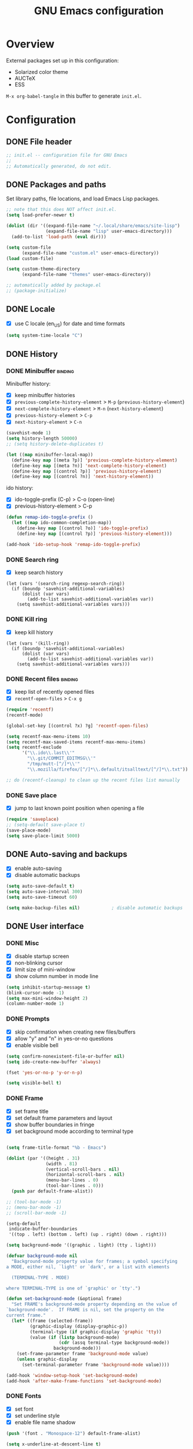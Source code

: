 #+TITLE: GNU Emacs configuration

* Overview
External packages set up in this configuration:
- Solarized color theme
- AUCTeX
- ESS

~M-x org-babel-tangle~ in this buffer to generate ~init.el~.

* Configuration
:PROPERTIES:
:header-args:emacs-lisp: :tangle yes
:END:
** DONE File header

#+BEGIN_SRC emacs-lisp
  ;; init.el -- configuration file for GNU Emacs
  ;;
  ;; Automatically generated, do not edit.
#+END_SRC

** DONE Packages and paths

Set library paths, file locations, and load Emacs Lisp packages.

#+BEGIN_SRC emacs-lisp
  ;; note that this does NOT affect init.el.
  (setq load-prefer-newer t)

  (dolist (dir '((expand-file-name "~/.local/share/emacs/site-lisp")
                 (expand-file-name "lisp" user-emacs-directory)))
    (add-to-list 'load-path (eval dir)))

  (setq custom-file
        (expand-file-name "custom.el" user-emacs-directory))
  (load custom-file)

  (setq custom-theme-directory
        (expand-file-name "themes" user-emacs-directory))

  ;; automatically added by package.el
  ;; (package-initialize)
#+END_SRC

** DONE Locale

- [X] use C locale (en_US) for date and time formats

#+BEGIN_SRC emacs-lisp
  (setq system-time-locale "C")
#+END_SRC

** DONE History

*** DONE Minibuffer                                                 :binding:

Minibuffer history:

- [X] keep minibuffer histories
- [X] ~previous-complete-history-element~ > 
                                ~M-p~ (~previous-history-element~)
- [X] ~next-complete-history-element~ > ~M-n~ (~next-history-element~)
- [X] ~previous-history-element~ > ~C-p~
- [X] ~next-history-element~ > ~C-n~

#+BEGIN_SRC emacs-lisp
  (savehist-mode 1)
  (setq history-length 50000)
  ;; (setq history-delete-duplicates t)

  (let ((map minibuffer-local-map))
    (define-key map [(meta ?p)] 'previous-complete-history-element)
    (define-key map [(meta ?n)] 'next-complete-history-element)
    (define-key map [(control ?p)] 'previous-history-element)
    (define-key map [(control ?n)] 'next-history-element))
#+END_SRC

ido history:

- [X] ido-toggle-prefix (C-p) > C-o (open-line)
- [X] previous-history-element > C-p

#+BEGIN_SRC emacs-lisp
  (defun remap-ido-toggle-prefix ()
    (let ((map ido-common-completion-map))
      (define-key map [(control ?o)] 'ido-toggle-prefix)
      (define-key map [(control ?p)] 'previous-history-element)))

  (add-hook 'ido-setup-hook 'remap-ido-toggle-prefix)
#+END_SRC

*** DONE Search ring

- [X] keep search history

#+BEGIN_SRC elisp
  (let (vars '(search-ring regexp-search-ring))
    (if (boundp 'savehist-additional-variables)
        (dolist (var vars)
          (add-to-list savehist-additional-variables var))
      (setq savehist-additional-variables vars)))
#+END_SRC

*** DONE Kill ring

- [X] keep kill history

#+BEGIN_SRC elisp
  (let (vars '(kill-ring))
    (if (boundp 'savehist-additional-variables)
        (dolist (var vars)
          (add-to-list savehist-additional-variables var))
      (setq savehist-additional-variables vars)))
#+END_SRC

*** DONE Recent files                                               :binding:

- [X] keep list of recently opened files
- [X] ~recentf-open-files~ > ~C-x g~

#+BEGIN_SRC emacs-lisp
  (require 'recentf)
  (recentf-mode)

  (global-set-key [(control ?x) ?g] 'recentf-open-files)

  (setq recentf-max-menu-items 10)
  (setq recentf-max-saved-items recentf-max-menu-items)
  (setq recentf-exclude
        '("\\.ido\\.last\\'"
          "\\.git/COMMIT_EDITMSG\\'"
          "/tmp/mutt-[^/]*\\'"
          "\\.mozilla/firefox/[^/]*\\.default/itsalltext/[^/]*\\.txt"))

  ;; do (recentf-cleanup) to clean up the recent files list manually
#+END_SRC

*** DONE Save place

- [X] jump to last known point position when opening a file

#+BEGIN_SRC emacs-lisp
  (require 'saveplace)
  ;; (setq-default save-place t)
  (save-place-mode)
  (setq save-place-limit 5000)
#+END_SRC

** DONE Auto-saving and backups

- [X] enable auto-saving
- [X] disable automatic backups

#+BEGIN_SRC emacs-lisp
  (setq auto-save-default t)
  (setq auto-save-interval 300)
  (setq auto-save-timeout 60)

  (setq make-backup-files nil)            ; disable automatic backups
#+END_SRC

** DONE User interface
*** DONE Misc

- [X] disable startup screen
- [X] non-blinking cursor
- [X] limit size of mini-window
- [X] show column number in mode line

#+BEGIN_SRC emacs-lisp
  (setq inhibit-startup-message t)
  (blink-cursor-mode -1)
  (setq max-mini-window-height 2)
  (column-number-mode 1)
#+END_SRC

*** DONE Prompts

- [X] skip confirmation when creating new files/buffers
- [X] allow "y" and "n" in yes-or-no questions
- [X] enable visible bell

#+BEGIN_SRC emacs-lisp
  (setq confirm-nonexistent-file-or-buffer nil)
  (setq ido-create-new-buffer 'always)

  (fset 'yes-or-no-p 'y-or-n-p)

  (setq visible-bell t)
#+END_SRC

*** DONE Frame

- [X] set frame title
- [X] set default frame parameters and layout
- [X] show buffer boundaries in fringe
- [X] set background mode according to terminal type

#+BEGIN_SRC emacs-lisp

  (setq frame-title-format "%b - Emacs")

  (dolist (par '((height . 31)
                 (width . 81)
                 (vertical-scroll-bars . nil)
                 (horizontal-scroll-bars . nil)
                 (menu-bar-lines . 0)
                 (tool-bar-lines . 0)))
    (push par default-frame-alist))

  ;; (tool-bar-mode -1)
  ;; (menu-bar-mode -1)
  ;; (scroll-bar-mode -1)

  (setq-default
   indicate-buffer-boundaries
   '((top . left) (bottom . left) (up . right) (down . right)))

  (setq background-mode '((graphic . light) (tty . light)))

  (defvar background-mode nil
    "Background-mode property value for frames; a symbol specifying
  a MODE, either nil, `light' or `dark', or a list with elements

    (TERMINAL-TYPE . MODE)

  where TERMINAL-TYPE is one of `graphic' or `tty'.")

  (defun set-background-mode (&optional frame)
    "Set FRAME's background-mode property depending on the value of
  `background-mode'.  If FRAME is nil, set the property on the
  current frame."
    (let* ((frame (selected-frame))
           (graphic-display (display-graphic-p))
           (terminal-type (if graphic-display 'graphic 'tty))
           (value (if (listp background-mode)
                      (cdr (assq terminal-type background-mode))
                    background-mode)))
      (set-frame-parameter frame 'background-mode value)
      (unless graphic-display
        (set-terminal-parameter frame 'background-mode value))))

  (add-hook 'window-setup-hook 'set-background-mode)
  (add-hook 'after-make-frame-functions 'set-background-mode)
#+END_SRC

*** DONE Fonts

- [X] set font
- [X] set underline style
- [X] enable file name shadow

#+BEGIN_SRC emacs-lisp
  (push '(font . "Monospace-12") default-frame-alist)

  (setq x-underline-at-descent-line t)

  (file-name-shadow-mode 1)
#+END_SRC

*** DONE Themes

**** DONE Solarized

- [X] add support for customizing theme
- [ ] disable bold faces
- [X] enable theme

#+BEGIN_SRC emacs-lisp
  (setq solarized-bold t)

  ;; color names here: http://ethanschoonover.com/solarized
  (setq solarized-custom-color-definitions
        '((match   (:foreground base1                   :inverse-video t))
          (isearch (:foreground cyan   :background back :inverse-video t))
          ;; (whitespace-tab (:foreground base01 :background base02))
          (message-cited-text        (:inherit font-lock-comment-face))
          (message-header-cc         (:inherit font-lock-keyword-face))
          (message-header-name       (:inherit font-lock-keyword-face))
          (message-header-newsgroups (:inherit font-lock-keyword-face))
          (message-header-other      (:inherit font-lock-keyword-face))
          (message-header-subject    (:inherit font-lock-keyword-face))
          (message-header-to         (:inherit font-lock-keyword-face))
          (message-header-xheader    (:inherit font-lock-keyword-face))))

  (defvar solarized-custom-color-definitions nil
    "A list of face definitions, overriding the theme definitions.
  Each element is a list of the form

    (FACE SPEC)

  where FACE is a face name, and SPEC is a face specification that
  can include Solarized colors.")

  (defun solarized-merge-custom-color-definitions (defs)
    "Update DEFS with new definitions from
  `solarized-custom-color-definitions' and return the result."
    (dolist (newdef solarized-custom-color-definitions defs)
      (setq defs (cons (apply 'create-face-spec newdef)
                       (assq-delete-all (car newdef) defs)))))

  (advice-add 'solarized-color-definitions :filter-return
              'solarized-merge-custom-color-definitions)

  (defun solarized-enable (&optional args)
    "Enable theme Solarized.  Arguments are ignored."
    (enable-theme 'solarized))

  (add-hook 'after-make-frame-functions 'solarized-enable t)
  (add-hook 'window-setup-hook 'solarized-enable t)

  (add-to-list 'custom-theme-load-path
               (expand-file-name "emacs-color-theme-solarized"
                                 custom-theme-directory))

  (load-theme 'solarized t t)
#+END_SRC

** DONE Default whitespace style

- [X] only show tabs and trailing space by default

#+BEGIN_SRC emacs-lisp
  (setq whitespace-style '(face trailing tabs tab-mark))
#+END_SRC

** DONE Scrolling

- [X] enable "smooth" scrolling
- [X] preserve screen position

#+BEGIN_SRC emacs-lisp
  (setq scroll-margin 1
        scroll-step 1
        scroll-conservatively 500)
  (setq scroll-preserve-screen-position t)
#+END_SRC

** DONE Completion
*** DONE Completion lists                                           :binding:

- [X] ~previous-completion~ > ~p~
- [X] ~next-completion~ > ~n~
- [X] in ido mode: ~switch-to-completions~ > ~M-v~

#+BEGIN_SRC emacs-lisp
  (let ((map completion-list-mode-map))
    (define-key map [?p] 'previous-completion)
    (define-key map [?n] 'next-completion))

  (setq ido-completion-buffer "*Completions*")

  (defun ido-completion-list-binding ()
    (define-key ido-common-completion-map [(meta ?v)]
      'switch-to-completions))
  (add-hook 'ido-setup-hook 'ido-completion-list-binding)
#+END_SRC

*** DONE Minibuffer completion

- [X] ignore case when completing file/buffer names

#+BEGIN_SRC emacs-lisp
  (setq read-file-name-completion-ignore-case t)
  (setq read-buffer-completion-ignore-case t)
#+END_SRC

ido mode:
- [X] enable ido mode / ido everywhere
- [X] conditionally set ido-enable-prefix when reading file and
  directory names
- [X] exclude dot files from suggestions
- [ ] enable flex matching
- [X] make TAB cycle through suggestions

#+BEGIN_SRC emacs-lisp
  (require 'ido)
  (ido-mode 1)
  (ido-everywhere 1)

  (setq ido-auto-merge-work-directories-length -1)
  (setq ido-enable-dot-prefix nil)
  (with-eval-after-load 'ido
    (add-to-list 'ido-ignore-files "\\`\\."))

  (defvar ido-cur-item)			;prevent compiler warning

  ;; set `ido-enable-prefix' when completing file names
  (defun ido-enable-prefix-if-file-dir ()
    (when (or (eq ido-cur-item 'file) (eq ido-cur-item 'dir))
      (setq ido-enable-prefix t)))

  (add-hook 'ido-setup-hook 'ido-enable-prefix-if-file-dir)

  (setq ido-report-no-match nil)
  ;; (setq ido-enable-flex-matching t)
  (setq ido-cannot-complete-command 'ido-next-match) ; cycle
#+END_SRC

*** DONE Symbol completion                                          :binding:

- [X] ~dabbrev-expand~ (~M-/~) > ~M-ç~
- [X] ~dabbrev-completion~ (~C-M-/~) > ~M-Ç~
- [ ] ~completion-at-point~ (~C-M-i~, ~M-TAB~) > ~M-ñ~
- [X] use ~TAB~ for completion in addition to identation

#+BEGIN_SRC emacs-lisp
  (global-set-key [(meta ?ç)] 'dabbrev-expand)
  (global-set-key [(meta ?Ç)] 'dabbrev-completion)
  ;; (global-set-key [(meta ?ñ)] 'completion-at-point)

  (setq tab-always-indent 'complete)

  ;; these functions can be used in hooks

  (defun set-tab-indent-complete ()
    "Set `tab-always-indent' to `complete' in the current buffer."
    (setq-local tab-always-indent 'complete))

  (defun set-tab-always-indent ()
    "Set `tab-always-indent' to t in the current buffer."
    (setq-local tab-always-indent t))
#+END_SRC

** DONE Dired                                                       :binding:

- [X] add support for alternate set of listing switches
- [X] ~dired-toggle-listing-switches~ > ~{~
- [X] ~dired-refresh-buffer~ > ~f5~

#+BEGIN_SRC emacs-lisp
  (require 'dired)

  (define-key dired-mode-map [?{] 'dired-toggle-listing-switches)
  (define-key dired-mode-map [f5] 'dired-refresh-buffer)

  (setq dired-listing-switches "-hl")
  (setq dired-listing-switches-alt "-hla")

  (defcustom dired-listing-switches-alt "-l"
    "Alternate set of switches passed to `ls' for Dired.  Use
  `dired-toggle-listing-switches' to toggle between these switches
  and the normal switches in a Dired buffer."
    :type 'string :group 'dired)

  (defun dired-toggle-listing-switches ()
    "Toggle between normal listing switches and alternate listing
  switches in Dired buffers.  See `dired-listing-switches' and
  `dired-listing-switches-alt'."
    (interactive)
    (let* ((state (not (get 'dired-toggle-listing-switches
                            'saved-state)))
           (switches (if state
                         dired-listing-switches-alt
                       dired-listing-switches)))
      (put 'dired-toggle-listing-switches 'saved-state state)
      (if (dired-safe-switches-p switches)
          (progn
            (setq dired-actual-switches switches)
            (revert-buffer))
        (error "Unsafe switches: \"%s\"" switches))))

  (defun dired-refresh-buffer ()
    "Refresh Dired buffer without prompting for confirmation."
    (interactive)
    (unless (string= major-mode "dired-mode")
      (error "Not a Dired buffer"))
    (revert-buffer nil t)
    (message "Directory listing updated."))
#+END_SRC
** DONE Spelling

- [X] use spell-checker ~hunspell~
- [X] set default dictionary

#+BEGIN_SRC emacs-lisp
  ;; spelling

  (setq ispell-program-name "hunspell")
  (ispell-change-dictionary "en_GB" t)    ; default dictionary
#+END_SRC

** DONE Printing

- [X] set settings for PostScript hardcopies

#+BEGIN_SRC emacs-lisp
  (setq ps-paper-type 'a4)
  (setq ps-print-color-p nil)
  (setq ps-print-header nil)
  ;; possible fonts: Courier, Helvetica, NewCenturySchlbk, Palatino, Times
  (setq ps-font-family 'Courier)
  (setq ps-font-size 10)
#+END_SRC

** DONE Windows / buffers                                           :binding:

- [X] ~revert-buffer~ > ~f5~
- [ ] ~other-window~ > ~C-TAB~ (~org-force-cycle-archived~)
- [X] ~kill-this-buffer~ > ~C-x k~ (~(ido-)kill-buffer~)

#+BEGIN_SRC emacs-lisp
  (global-set-key [f5] 'revert-buffer)
  (global-set-key [(control ?x) ?k] 'kill-this-buffer)
  ;; (global-set-key [(control tab)] 'other-window)
#+END_SRC

** TODO Mouse

- [X] make middle-click paste at point position

#+BEGIN_SRC emacs-lisp
  (setq mouse-yank-at-point t)         ; don't move point when yanking
  ;; (setq select-active-regions 'only)
#+END_SRC

** TODO Clipboard

#+BEGIN_SRC emacs-lisp
  ;; (setq select-enable-primary nil)
  ;; (setq select-enable-clipboard t)
#+END_SRC

** TODO General editing

*** DONE Motion                                                     :binding:

- [X] double space marks end of sentence
- [X] ~backward-paragraph~ > ~M-p~
- [X] ~forward-paragraph~ > ~M-n~

#+BEGIN_SRC emacs-lisp
  (setq sentence-end-double-space t)
  (global-set-key [(meta ?n)] 'forward-paragraph)
  (global-set-key [(meta ?p)] 'backward-paragraph)
#+END_SRC

*** TODO Mark and region

#+BEGIN_SRC emacs-lisp
  ;; (transient-mark-mode 1)
#+END_SRC

*** TODO Formatting paragraphs

- [X] set default value for ~fill-column~
- [ ] ~unfill-paragraph~

#+BEGIN_SRC emacs-lisp
  (setq-default fill-column 70)

  ;; (defun unfill-paragraph ()
  ;;   "Takes a multi-line paragraph and makes it into a single line."
  ;;   (interactive)
  ;;   (let ((fill-column (point-max)))
  ;;     (fill-paragraph nil t)))
#+END_SRC

*** TODO Comments

- [ ] ~copy-and-comment~

#+BEGIN_SRC emacs-lisp
  ;; (defun copy-and-comment (beg end)
  ;;   "Insert a copy of the region and comment the original out."
  ;;   (interactive "r")
  ;;   (let ((p (copy-marker end)))
  ;;     (kill-ring-save beg end)
  ;;     (comment-region beg end)
  ;;     (goto-char p)
  ;;     (yank)
  ;;     (goto-char p)))
#+END_SRC

*** TODO Line operations

- [ ] ~copy-line~
- [ ] ~duplicate-line~

#+BEGIN_SRC emacs-lisp
  ;; (defun copy-line (arg)
  ;;   "Copy lines (as many as prefix argument) in the kill ring"
  ;;   (interactive "p")
  ;;   (kill-ring-save (line-beginning-position)
  ;;                (line-beginning-position (+ 1 arg)))
  ;;   (message "%d line%s copied" arg (if (= 1 arg) "" "s")))

  ;; ;; http://stackoverflow.com/questions/88399/
  ;; (defun duplicate-line (arg)
  ;;   "Duplicate current line, leaving point in lower line."
  ;;   (interactive "*p")
  ;;   (setq buffer-undo-list (cons (point) buffer-undo-list))
  ;;   (let ((bol (save-excursion (beginning-of-line) (point))) eol)
  ;;     (save-excursion
  ;;       (end-of-line)
  ;;       (setq eol (point))
  ;;       (let ((line (buffer-substring bol eol))
  ;;          (buffer-undo-list t)
  ;;          (count arg))
  ;;      (while (> count 0)
  ;;        (newline)         ;; because there is no newline in 'line'
  ;;        (insert line)
  ;;        (setq count (1- count))))
  ;;       (setq buffer-undo-list (cons (cons eol (point)) buffer-undo-list))))
  ;;   (next-line arg))

  ;; (global-set-key (kbd "C-c w")   'copy-line)
  ;; (global-set-key (kbd "C-c d")   'duplicate-line)
#+END_SRC

*** DONE Killing                                                    :binding:

- [ ] ~kill-line~ at start of line kills whole line
- [X] ~kill-whole-line~ (~C-S-backspace~) >
                                 ~C-x C-d~ (~ido-list-directory~)
- [X] ~delete-indentation~ (~M-^~) > ~M-+~
- [X] ~delete-horizontal-space~ (~M-\~) > ~M-¡~
- [X] ~delete-blank-lines~ (~C-x C-o~) > ~M-¿~

#+BEGIN_SRC emacs-lisp
  ;; (setq kill-whole-line t)

  (global-set-key [(control ?x) (control ?d)] 'kill-whole-line)
  (global-set-key [(meta ?+)] 'delete-indentation)
  (global-set-key [(meta ?¡)] 'delete-horizontal-space)
  (global-set-key [(meta ?¿)] 'delete-blank-lines)
#+END_SRC

** DONE Indentation

- [X] indent with spaces

#+BEGIN_SRC emacs-lisp
  (defun indent-style-tabs ()
    "Set the buffer-local variable `indent-tabs-mode' to t."
    (interactive)
    (setq indent-tabs-mode t))

  (defun indent-style-spaces ()
    "Set the buffer-local variable `indent-tabs-mode' to nil."
    (interactive)
    (setq indent-tabs-mode nil))

  (setq-default indent-tabs-mode nil)
#+END_SRC

** TODO Modes
*** DONE Default major modes

- [X] set text mode as default mode
- [X] plain text files (~*.te?xt~) use use org mode
- [X] compose mail with message mode

#+BEGIN_SRC emacs-lisp
  (setq-default major-mode 'text-mode)

  (add-to-list 'auto-mode-alist '("\\.te?xt\\'" . org-mode))

  (add-to-list 'magic-mode-alist '("From:" . message-mode))
#+END_SRC

*** DONE Text mode

- [X] enable auto-filling

#+BEGIN_SRC emacs-lisp
  (add-hook 'text-mode-hook 'auto-fill-mode)
#+END_SRC

*** DONE PO mode                                                    :binding:
- [X] turn on ruler mode in subedit buffers
- [X] add spell-checking support (~po-ispell-msgstr~ > ~i~)
- [X] add support for file-local variables in the subedit buffer using
  proxy variables ~po-fill-colum~, ~po-goal-column~,
  ~po-tab-stop-list~ and ~po-ispell-skip-region-alist~.

#+BEGIN_SRC emacs-lisp
  (defvar-local po-fill-column fill-column
    "Value of `fill-column' in subedit buffers.")

  (defvar-local po-goal-column goal-column
    "Value of `goal-column' in subedit buffers.")

  (defvar-local po-tab-stop-list tab-stop-list
    "Value of `tab-stop-list' in subedit buffers.")

  (defvar-local po-language nil
    "Language code of the current buffer.

  An appropriate dictionary for checking spelling errors in message
  strings is chosen according to the value of this variable.

  Changing the value of this variable has no immediate effect.  To
  change the spell-checking dictionary for this buffer, use M-x
  `po-change-dictionary' instead.")

  (defvar-local po-ispell-dictionary nil
    "Ispell dictionary to use in subedit buffers.")

  (defvar po-ispell-dictionary-alist nil
    "A list of the form ((LANG . DICT) ...) mapping language codes
  to dictionary names.")

  (defvar-local po-enable-ruler-mode nil
    "Whether to enable `ruler-mode' in subedit buffers.")

  ;; must not be nil due to a bug
  (defvar po-ispell-skip-region-alist nil
    "Value of `ispell-skip-region-alist' in subedit buffers.")

  ;; format string placeholders
  (add-to-list 'po-ispell-skip-region-alist
               '("%\\([0-9]+$\\)?\\([-+ 0#]\\)?\\([0-9]+|\\*\\)?\\(\\.\\(?:[0-9]\\|\\*\\)\\)?\\([hlLzht]\\|hh\\|ll\\)?[%diufFeEgGxXoscpAn]"))

  ;; skip leading/trailing/standalone dashes and command switches
  (add-to-list 'po-ispell-skip-region-alist
               '("\\(\\W\\|\\`\\)[-+]\\(\\W\\|[[:alnum:]]+\\|\\'\\)"))

  ;; skip apostrophes at word boundaries
  ;; (add-to-list 'po-ispell-skip-region-alist '("\\(\\W\\|\\`\\)[']"))
  ;; (add-to-list 'po-ispell-skip-region-alist '("[']\\(\\W\\|\\'\\)"))

  (make-variable-buffer-local 'po-ispell-skip-region-alist)

  (put 'po-fill-column 'safe-local-variable 'integerp)
  (put 'po-goal-column 'safe-local-variable 'integerp)
  (put 'po-tab-stop-list 'safe-local-variable 'listp)
  (put 'po-language 'safe-local-variable 'stringp)
  (put 'po-enable-ruler-mode 'safe-local-variable 'booleanp)

  (setq po-auto-edit-with-msgid t)
  (setq-default po-enable-ruler-mode t)
  (setq po-ispell-dictionary-alist '(("ca" . "ca_ES")))


  (defvar po-entry-type)

  (defun po-ispell-msgstr ()
    "Check message string for spelling errors."
    (interactive)
    (let ((buffer (concat "*" (buffer-name) "*"))
          po-ispell-user-interacted)
      (po-find-span-of-entry)
      (if (eq po-entry-type 'untranslated)
          (message "Ignoring untranslated entry.")
        (save-window-excursion (po-edit-msgstr))
        (when (get-buffer buffer)
          (set-buffer buffer)
          (add-hook 'ispell-update-post-hook
                    `(lambda ()
                       (pop-to-buffer ,buffer)
                       (setq po-ispell-user-interacted t))
                    t t)
          (ispell-buffer)
          (if po-ispell-user-interacted
              (progn
                (pop-to-buffer buffer)
                (message po-subedit-message))
            (po-subedit-abort))))))

  (with-eval-after-load 'po-mode
    (define-key po-mode-map [?i] 'po-ispell-msgstr))

  (defun po-change-dictionary (&optional dict)
    "Change spell-checking dictionary."
    (interactive
     (list (completing-read
            "Use dictionary (RET for current, SPC to complete): "
            (and (fboundp 'ispell-valid-dictionary-list)
                 (mapcar 'list (ispell-valid-dictionary-list)))
            nil t)))
    (setq po-ispell-dictionary dict))

  (defun po-set-dictionary (&optional force)
    "Set `po-ispell-dictionary' according to the value of
  `po-language'; guess the target language if `po-language' is
  nil."
    (when (or (not po-ispell-dictionary) force)
      (let* ((lang (or po-language (po-guess-language)))
             (dict (when (boundp 'po-ispell-dictionary-alist)
                     (cdr (assoc lang po-ispell-dictionary-alist)))))
        (cond ((not lang)
               (message "could not guess language"))
              ((not dict)
               (message "no known dictionaries for language \"%s\"" lang)))
        (unless dict
          (setq dict ispell-local-dictionary))
        (setq po-ispell-dictionary dict))))

  (add-hook 'po-mode-hook 'po-set-dictionary)

  (defun po-guess-language ()
    "Guess the target language of the current PO file."
    (save-excursion
      (save-restriction
        (widen)
        (goto-char (point-min))
        (unless (re-search-forward
                 po-any-msgstr-block-regexp nil t)
          (error "no entries found"))
        (goto-char (match-beginning 0))
        (save-window-excursion
          (po-edit-msgstr)
          (let ((lang
                 (when (re-search-forward
                        "^Language:[[:blank:]]+\\([[:alnum:]]+\\)<?$"
                        nil t)
                   (po-match-string 1))))
            (po-subedit-abort)
            lang)))))

  (defun po-set-subedit-buffer-variables ()
    "Set variables according to the buffer-local value of the
  corresponding po-* variable in the main buffer."
    (let ((buffer (get-buffer (substring (buffer-name) 1 -1))))
      (when buffer
        (make-local-variable 'ispell-skip-region-alist)
        (dolist (elt '((po-fill-column . fill-column)
                       (po-goal-column . goal-column)
                       (po-tab-stop-list . tab-stop-list)
                       (po-ispell-skip-region-alist . ispell-skip-region-alist)
                       (po-ispell-dictionary . ispell-local-dictionary)))
          (set (cdr elt) (buffer-local-value (car elt) buffer))))))

  (add-hook 'po-subedit-mode-hook 'po-set-subedit-buffer-variables)

  (defun po-enable-ruler-mode-maybe ()
    "Enable `ruler-mode' if `po-enable-ruler-mode' is non-nil."
    (when po-enable-ruler-mode (ruler-mode)))

  (add-hook 'po-subedit-mode-hook 'po-enable-ruler-mode-maybe)
#+END_SRC

*** DONE AUCTeX

- [X] use XeTeX by default
- [X] set default document class options
- [X] configure default labels
- [X] disable syntactic comments except in docTeX mode
- [X] normal ~RET~ key
- [X] alternative (simpler) syntax highlighting scheme
- [X] normal font height in scripts and section titles
- [ ] add support for ~completion-at-point~
- [X] open PDF output with ~xdg-open~
- [X] extend list of environments to be folded
- [X] enable RefTeX minor mode in LaTeX mode
- [X] enable LaTeX fold minor mode in LaTeX mode
- [X] enable LaTex math minor mode in LaTeX mode

#+BEGIN_SRC emacs-lisp
  (setq TeX-engine 'xetex)

  (setq LaTeX-default-options "a4paper")

  (setq LaTeX-section-label nil)

  (defvar LaTeX-label-alist)

  (with-eval-after-load 'latex
    (dolist (elt '(("multline"     . LaTeX-equation-label)
                   ("subequations" . LaTeX-equation-label)))
      (add-to-list 'LaTeX-label-alist elt)))

  (setq LaTeX-syntactic-comments nil)
  (add-hook 'docTeX-mode-hook 'LaTeX-enable-syntactic-comments)

  (setq TeX-newline-function 'newline-and-indent)

  ;; (setq TeX-auto-untabify t)

  ;; simpler font locking scheme
  (setq TeX-install-font-lock 'tex-font-setup)
  (setq font-latex-fontify-script nil)
  (setq font-latex-fontify-sectioning 'color)

  ;; (setq TeX-auto-save t)
  ;; (setq TeX-parse-self t)

  ;; ;; support symbol completion using standard completion mechanism
  ;; (defun TeX-set-completion-at-point-functions ()
  ;;   (setq-local completion-at-point-functions '(TeX-complete-symbol)))

  ;; (add-hook 'TeX-mode-hook 'TeX-set-completion-at-point-functions)

  (add-hook 'TeX-mode-hook 'set-tab-always-indent)

  (defvar TeX-view-program-selection)

  (with-eval-after-load 'tex
    (add-to-list 'TeX-view-program-selection '(output-pdf "xdg-open")))

  (defvar TeX-fold-env-spec-list)         ; compiler warning

  (with-eval-after-load 'tex-fold
    (dolist (elt '("displaymath"
                   "equation"
                   "equation*"
                   "eqnarray"
                   "eqnarray*"
                   "subequations"
                   "gather"
                   "gather*"
                   "align"
                   "align*"
                   "alignat"
                   "alignat*"
                   "flalign"
                   "flalign*"
                   "multline"
                   "multline*"
                   "figure"
                   "table"
                   "thebibliography"
                   "titlepage"))
      (add-to-list 'TeX-fold-env-spec-list
                   `(,(format "[%s]" elt) (,elt)))))

  (add-hook 'LaTeX-mode-hook 'reftex-mode)
  (add-hook 'LaTeX-mode-hook 'LaTeX-math-mode)
  (add-hook 'LaTeX-mode-hook 'TeX-fold-mode)

  (defun LaTeX-enable-syntactic-comments ()
    "Set `LaTeX-enable-syntactic-comments' to t in the current buffer."
    (setq-local LaTeX-syntactic-comments t))

  ;; http://tex.stackexchange.com/questions/124246/
  ;; (setq LaTeX-command-style
  ;;       '(("" "%(PDF)%(latex) -file-line-error %S%(PDFout)")))
#+END_SRC

*** DONE Org                                                        :binding:

Default locations of org files and other files used by org-mode.

#+BEGIN_SRC emacs-lisp
(setq org-directory (expand-file-name "~/doc/org"))
(setq org-default-notes-file "todo.org")
(setq org-agenda-files (expand-file-name "agenda-files" org-directory))
(setq org-archive-location "%s-archive::")
#+END_SRC

Put capture and structure templates in a separate file; or set this to
nil to use the customize interface instead.

#+BEGIN_SRC emacs-lisp
(defvar org-templates-file nil
  "Path to a file with template definitions for org-mode.
The file will be loaded by init.el with `load-file', unless the
value of this variable is `nil'.")

(setq org-templates-file
      (expand-file-name "org-templates.el" user-emacs-directory))
#+END_SRC

Startup settings.

#+BEGIN_SRC emacs-lisp
(setq org-startup-folded t)
(setq org-startup-truncated t)
#+END_SRC

Turn off all indentation virtual or real.

#+BEGIN_SRC emacs-lisp
(setq org-startup-indented nil)
(setq org-adapt-indentation nil)
#+END_SRC

Lessen visual clutter.  Restart =font-lock-mode= if you change these.

#+BEGIN_SRC emacs-lisp
(setq org-hide-emphasis-markers t)
(setq org-hide-leading-stars t)
#+END_SRC

Settings for inserting new headings or items.  Must experiment to find
optimal values.

#+BEGIN_SRC emacs-lisp
;; (setq org-M-RET-may-split-line t)
;; (setq org-insert-heading-respect-content t)
#+END_SRC

Place footnotes at the end of the current section.

#+BEGIN_SRC emacs-lisp
(setq org-footnote-section nil)
#+END_SRC

Don't mess about with the indentation of source code blocks.

#+BEGIN_SRC emacs-lisp
(setq org-src-preserve-indentation t)
#+END_SRC

Allow evaluation of Emacs Lisp and Unix shell blocks.

#+BEGIN_SRC emacs-lisp
(with-eval-after-load 'org
  (org-babel-do-load-languages
   'org-babel-load-languages
   '((emacs-lisp . t)
     (shell      . t))))
#+END_SRC

Log change to "done" state and enforce todo states dependencies.

#+BEGIN_SRC emacs-lisp
(setq org-enforce-todo-dependencies t)
(setq org-enforce-todo-checkbox-dependencies t)
(setq org-log-done 'time)
#+END_SRC

Load templates.

#+BEGIN_SRC emacs-lisp
(when (and org-templates-file
           (file-exists-p org-templates-file))
  (load-file org-templates-file))
#+END_SRC

Set global capture key.

#+BEGIN_SRC emacs-lisp
(global-set-key [(control ?c) ?c] 'org-capture)
#+END_SRC

General export settings.

#+BEGIN_SRC emacs-lisp
(setq org-export-with-author nil)
(setq org-export-with-creator nil)
(setq org-export-with-date nil)
(setq org-export-with-email nil)
(setq org-export-with-toc nil)
#+END_SRC

Disable C-TAB?

#+BEGIN_SRC emacs-lisp
;; (defvar org-mode-map)                 ; prevent compiler warning

;; (defun org-disable-control-tab ()
;;   (define-key org-mode-map [(control tab)] nil))

;; (add-hook 'org-mode-hook 'org-disable-control-tab)
#+END_SRC

*** DONE Programming modes

- [X] set ~fill-column~
- [X] show matching parentheses
- [X] show white space
- [X] set file permissions when saving executable scripts

#+BEGIN_SRC emacs-lisp
  (setq prog-fill-column 76)

  (add-hook 'prog-mode-hook 'prog-set-fill-column)
  (add-hook 'prog-mode-hook 'show-paren-mode)
  (add-hook 'prog-mode-hook 'whitespace-mode)

  (add-hook 'after-save-hook
            'executable-make-buffer-file-executable-if-script-p)

  (defun prog-set-fill-column ()
    "Set the buffer-local variable `fill-column' according the
  value of `prog-fill-column'"
    (setq fill-column prog-fill-column))

  (defvar prog-fill-column fill-column
    "Value of `fill-column' in programming modes.")
#+END_SRC

*** DONE Lisp

- [ ] enable eldoc-mode (enabled globally by default in 25.1)

#+BEGIN_SRC emacs-lisp
  ;; (add-hook 'lisp-mode-hook 'eldoc-mode)
  ;; (add-hook 'emacs-lisp-mode-hook 'eldoc-mode)
#+END_SRC

*** DONE Slime

- [X] use pre-compiled image for (allegedly) quicker startup

#+BEGIN_SRC emacs-lisp
  (defun slime-setup-quick-startup ()
    (let ((slime-core (expand-file-name
                       (concat (file-name-as-directory "slime")
                               "sbcl.core-for-slime")
                       user-emacs-directory)))
      (when (file-exists-p slime-core)
        (add-to-list 'slime-lisp-implementations
                     `(sbcl-quick-startup ("sbcl" "--core" ,slime-core))))))

  (with-eval-after-load 'slime (slime-setup-quick-startup))
#+END_SRC

*** DONE Comint                                                     :binding:

- [X] ~comint-previous-matching-input-from-input~ > ~M-p~
- [X] ~comint-next-matching-input-from-input~ > ~M-n~

#+BEGIN_SRC emacs-lisp
  ;; (defvar comint-mode-map)                 ; prevent compiler warning

  (defun comint-set-history-keys ()
    (let ((map comint-mode-map))
      (define-key map [(meta ?p)] 'comint-previous-matching-input-from-input)
      (define-key map [(meta ?n)] 'comint-next-matching-input-from-input)))

  (with-eval-after-load 'comint-mode
    (comint-set-history-keys))

#+END_SRC

*** TODO Python

#+BEGIN_SRC emacs-lisp
  ;; python mode (use the version bundled with emacs)
  (when (fboundp 'py-shell) (fmakunbound 'py-shell))
  (when (fboundp 'doctest-mode) (fmakunbound 'doctest-mode))
  (autoload 'python-mode "python" "Python editing mode (python.el)" t)
#+END_SRC

*** TODO ESS                                                        :binding:

- [X] ~comint-previous-matching-input-from-input~ > ~M-p~
- [X] ~comint-next-matching-input-from-input~ > ~M-n~

#+BEGIN_SRC emacs-lisp
  ;; ess overrides comint-mode-map

  (defvar inferior-ess-mode-map)          ; compiler warning

  (defun ess-set-history-keys ()
    (let ((map inferior-ess-mode-map))
      (define-key map [(meta ?p)] 'comint-previous-matching-input-from-input)
      (define-key map [(meta ?n)] 'comint-next-matching-input-from-input)))

  (with-eval-after-load 'ess
    (ess-set-history-keys))

  ;; try to not (require 'ess-site) as it slows down start-up
  (autoload 'R-mode "ess-site.el" "Major mode for editing R source." t)
  (autoload 'Rd-mode "ess-rd" "Major mode for editing R documentation." t)
  (add-to-list 'auto-mode-alist '("\\.[rR]\\'" . R-mode))
  (add-to-list 'auto-mode-alist '("\\.[Rr]out" . R-transcript-mode))
  (add-to-list 'auto-mode-alist '("\\.Rd\\'" . Rd-mode))
  (add-to-list 'interpreter-mode-alist '("Rscript" . R-mode))
  (add-to-list 'interpreter-mode-alist '("r" . R-mode))

  ;; enable hide-show to allow roxygen comments be un/folded with <TAB>
  (setq ess-roxy-hide-show-p t)

  ;; intepreter options
  (setq inferior-R-args "--no-save --quiet")
#+END_SRC

* Notes

** DONE Key sequence formats
See section "Key Sequences" in Emacs Lisp Reference manual.  Vector format
is to be preferred.

*** String format
- Control and Meta character events: ~\C-~ ~\M-~
- ~TAB~, ~RET~, ~ESC~, ~DEL~ evencts: ~\t~ ~\r~ ~\e~ ~\d~
- Alphanumeric characters: ~a~ ~b~ ...

Example: ~"\C-xl"~

Sequences with non-ASCII characters or function keys cannot be represented
as strings.

*** Vector format
Key sequences represented as ~[event1 event2 ...]~ where ~eventN~ is
an event in Lisp form:

- Single characters: ~?a~ ~?b~ ~?c~ ...
- Event modifiers (escape format): ~\C-~ ~\M-~
- Event modifiers (in lists): ~meta~ ~control~ ~shift~ ~hyper~ ~super~
  ~alt~
- Function keys: ~backspace~ ~tab~ ~newline~ ~return~ ~delete~ ~left~
  ~up~ ~right~ ~down~ ~f1~ ~f2~ ~f3~ ...

Examples: ~[(control ?x) ?l]~ (same as ~[?\C-x ?l]~), ~[backspace]~,
~[(hyper left)]~ ...

** TODO Unbound keys
Unbound keys in ES layout:
- ~M-+~
- ~M-¡~
- ~M-S-¡~
- ~M-S-'~
- ~M-ñ~
- ~M-S-ñ~
- ~M-ç~
- ~M-S-ç~
- ~M-S-<a-z>~

* Footer

#+BEGIN_SRC emacs-lisp
  ;; Local Variables:
  ;; eval: (defun write-init-file-and-compile ()
  ;;         (and (y-or-n-p "Write source and byte-compile? ")
  ;;              (org-babel-tangle)
  ;;              (byte-compile-file
  ;;               (replace-regexp-in-string
  ;;                "\\.org\\'" ".el" (buffer-file-name)))))
  ;; eval: (add-hook 'after-save-hook 'write-init-file-and-compile nil t)
  ;; End:
#+END_SRC
